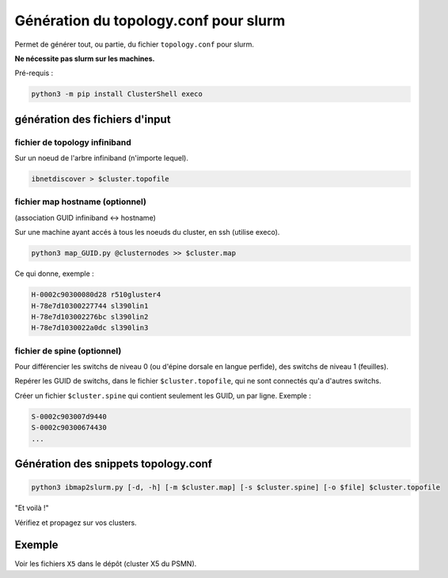======================================
Génération du topology.conf pour slurm
======================================

Permet de générer tout, ou partie, du fichier ``topology.conf`` pour slurm.

**Ne nécessite pas slurm sur les machines.**

Pré-requis :

.. code-block:: bash

    python3 -m pip install ClusterShell execo


génération des fichiers d'input
===============================


fichier de topology infiniband
~~~~~~~~~~~~~~~~~~~~~~~~~~~~~~

Sur un noeud de l'arbre infiniband (n'importe lequel).

.. code-block:: bash

    ibnetdiscover > $cluster.topofile


fichier map hostname (optionnel)
~~~~~~~~~~~~~~~~~~~~~~~~~~~~~~~~

(association GUID infiniband <-> hostname)

Sur une machine ayant accés à tous les noeuds du cluster, en ssh (utilise execo).

.. code-block:: bash

    python3 map_GUID.py @clusternodes >> $cluster.map


Ce qui donne, exemple :

.. code-block:: bash

    H-0002c90300080d28 r510gluster4
    H-78e7d10300227744 sl390lin1
    H-78e7d103002276bc sl390lin2
    H-78e7d1030022a0dc sl390lin3


fichier de spine (optionnel)
~~~~~~~~~~~~~~~~~~~~~~~~~~~~

Pour différencier les switchs de niveau 0 (ou d'épine dorsale en langue perfide), des switchs de niveau 1 (feuilles).

Repérer les GUID de switchs, dans le fichier ``$cluster.topofile``, qui ne sont connectés qu'a d'autres switchs.

Créer un fichier ``$cluster.spine`` qui contient seulement les GUID, un par ligne. Exemple :

.. code-block:: bash

    S-0002c903007d9440
    S-0002c90300674430
    ...


Génération des snippets topology.conf
=====================================

.. code-block:: bash

    python3 ibmap2slurm.py [-d, -h] [-m $cluster.map] [-s $cluster.spine] [-o $file] $cluster.topofile


"Et voilà !"

Vérifiez et propagez sur vos clusters.


Exemple
=======

Voir les fichiers ``X5`` dans le dépôt (cluster X5 du PSMN).
